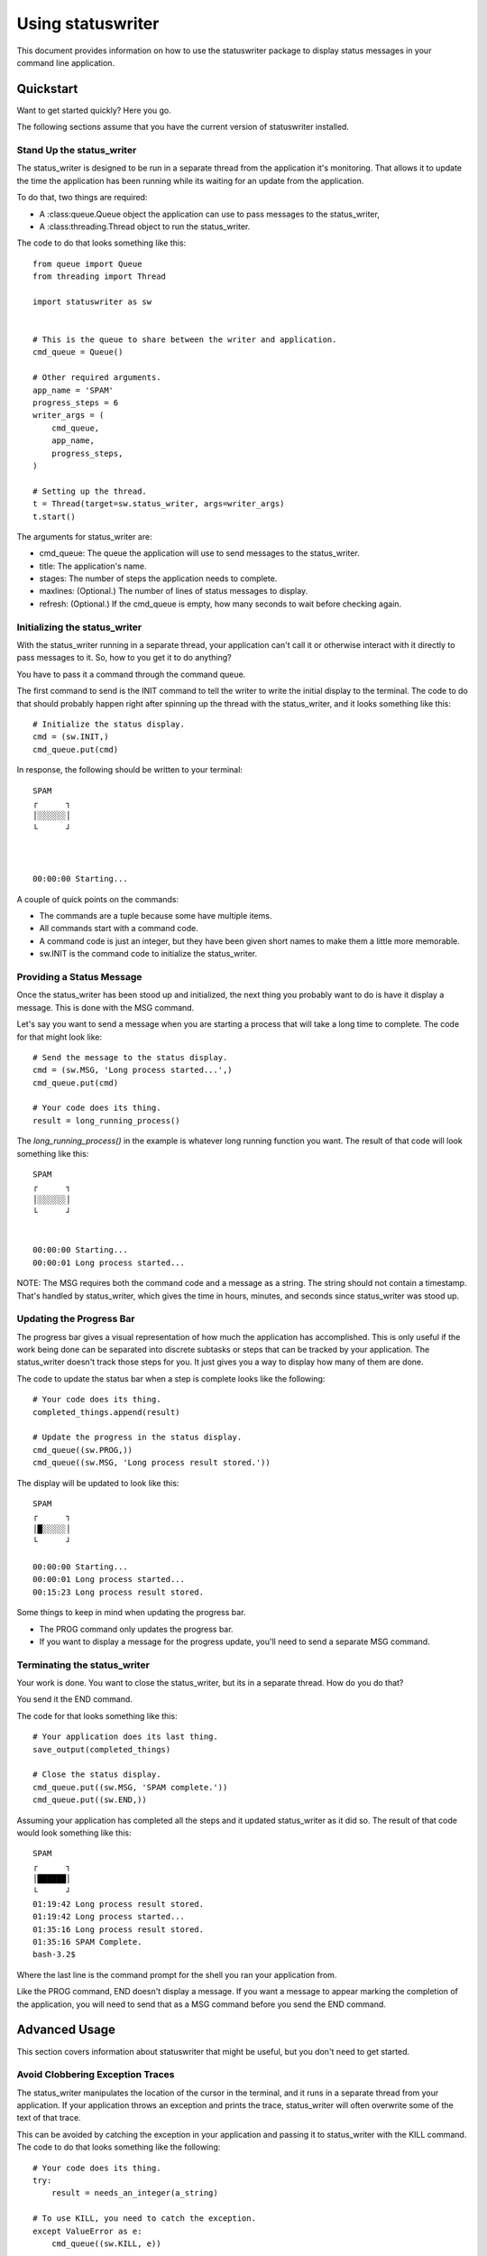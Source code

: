 ==================
Using statuswriter
==================

This document provides information on how to use the statuswriter
package to display status messages in your command line application.


Quickstart
----------
Want to get started quickly? Here you go.

The following sections assume that you have the current version of
statuswriter installed.


Stand Up the status_writer
~~~~~~~~~~~~~~~~~~~~~~~~~~
The status_writer is designed to be run in a separate thread from
the application it's monitoring. That allows it to update the time
the application has been running while its waiting for an update
from the application.

To do that, two things are required:

*   A :class:queue.Queue object the application can use to pass
    messages to the status_writer,
*   A :class:threading.Thread object to run the status_writer.

The code to do that looks something like this::

    from queue import Queue
    from threading import Thread
    
    import statuswriter as sw
    
    
    # This is the queue to share between the writer and application.
    cmd_queue = Queue()
    
    # Other required arguments.
    app_name = 'SPAM'
    progress_steps = 6
    writer_args = (
        cmd_queue,
        app_name,
        progress_steps,
    )
    
    # Setting up the thread.
    t = Thread(target=sw.status_writer, args=writer_args)
    t.start()

The arguments for status_writer are:

*   cmd_queue: The queue the application will use to send messages
    to the status_writer.
*   title: The application's name.
*   stages: The number of steps the application needs to complete.
*   maxlines: (Optional.) The number of lines of status messages to
    display.
*   refresh: (Optional.) If the cmd_queue is empty, how many seconds
    to wait before checking again.


Initializing the status_writer
~~~~~~~~~~~~~~~~~~~~~~~~~~~~~~
With the status_writer running in a separate thread, your application
can't call it or otherwise interact with it directly to pass messages
to it. So, how to you get it to do anything?

You have to pass it a command through the command queue.

The first command to send is the INIT command to tell the writer to
write the initial display to the terminal. The code to do that should
probably happen right after spinning up the thread with the
status_writer, and it looks something like this::

    # Initialize the status display.
    cmd = (sw.INIT,)
    cmd_queue.put(cmd)

In response, the following should be written to your terminal::

    SPAM
    ┌      ┐
    │░░░░░░│
    └      ┘
    
    
    
    00:00:00 Starting...

A couple of quick points on the commands:

*   The commands are a tuple because some have multiple items.
*   All commands start with a command code.
*   A command code is just an integer, but they have been given
    short names to make them a little more memorable.
*   sw.INIT is the command code to initialize the status_writer.


Providing a Status Message
~~~~~~~~~~~~~~~~~~~~~~~~~~
Once the status_writer has been stood up and initialized, the next
thing you probably want to do is have it display a message. This is
done with the MSG command.

Let's say you want to send a message when you are starting a process
that will take a long time to complete. The code for that might look
like::

    # Send the message to the status display.
    cmd = (sw.MSG, 'Long process started...',)
    cmd_queue.put(cmd)
    
    # Your code does its thing.
    result = long_running_process()

The `long_running_process()` in the example is whatever long
running function you want. The result of that code will look
something like this::

    SPAM
    ┌      ┐
    │░░░░░░│
    └      ┘
    
    
    00:00:00 Starting...
    00:00:01 Long process started...

NOTE: The MSG requires both the command code and a message as a
string. The string should not contain a timestamp. That's handled
by status_writer, which gives the time in hours, minutes, and
seconds since status_writer was stood up.


Updating the Progress Bar
~~~~~~~~~~~~~~~~~~~~~~~~~
The progress bar gives a visual representation of how much the
application has accomplished. This is only useful if the work being
done can be separated into discrete subtasks or steps that can be
tracked by your application. The status_writer doesn't track those
steps for you. It just gives you a way to display how many of them
are done.

The code to update the status bar when a step is complete looks like
the following::

    # Your code does its thing.
    completed_things.append(result)
    
    # Update the progress in the status display.
    cmd_queue((sw.PROG,))
    cmd_queue((sw.MSG, 'Long process result stored.'))

The display will be updated to look like this::

    SPAM
    ┌      ┐
    │█░░░░░│
    └      ┘
    
    00:00:00 Starting...
    00:00:01 Long process started...
    00:15:23 Long process result stored.

Some things to keep in mind when updating the progress bar.

*   The PROG command only updates the progress bar.
*   If you want to display a message for the progress update, you'll
    need to send a separate MSG command.


Terminating the status_writer
~~~~~~~~~~~~~~~~~~~~~~~~~~~~~
Your work is done. You want to close the status_writer, but its in
a separate thread. How do you do that?

You send it the END command.

The code for that looks something like this::

    # Your application does its last thing.
    save_output(completed_things)
    
    # Close the status display.
    cmd_queue.put((sw.MSG, 'SPAM complete.'))
    cmd_queue.put((sw.END,))

Assuming your application has completed all the steps and it updated
status_writer as it did so. The result of that code would look
something like this::

    SPAM
    ┌      ┐
    │██████│
    └      ┘
    01:19:42 Long process result stored.
    01:19:42 Long process started...
    01:35:16 Long process result stored.
    01:35:16 SPAM Complete.
    bash-3.2$

Where the last line is the command prompt for the shell you ran your
application from.

Like the PROG command, END doesn't display a message. If you want a
message to appear marking the completion of the application, you will
need to send that as a MSG command before you send the END command.


Advanced Usage
--------------
This section covers information about statuswriter that might be
useful, but you don't need to get started.


Avoid Clobbering Exception Traces
~~~~~~~~~~~~~~~~~~~~~~~~~~~~~~~~~
The status_writer manipulates the location of the cursor in the
terminal, and it runs in a separate thread from your application.
If your application throws an exception and prints the trace,
status_writer will often overwrite some of the text of that trace.

This can be avoided by catching the exception in your application
and passing it to status_writer with the KILL command. The code to
do that looks something like the following::

    # Your code does its thing.
    try:
        result = needs_an_integer(a_string)
    
    # To use KILL, you need to catch the exception.
    except ValueError as e:
        cmd_queue((sw.KILL, e))

The status_writer will then raise the exception passed in the command
and print out the trace safely.

Something to keep in mind: by catching the exception and passing it
to the status_writer in this example, nothing is specifically done to
terminate the application that had the exception in the first place.
So, if you are going to use the KILL command, you probably want to
make sure the application terminates itself after. How this is best
done will depend on the details of your application.

If you want the application and the status_writer to continue to run
after the exception, you probably don't want to use the KILL command.
In those cases, consider using MSG to send a message about the
exception to the status display, and then logging the exception trace
for review after the application completes.
